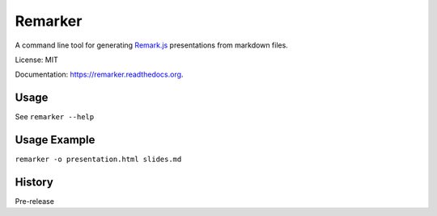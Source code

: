 ===============================
Remarker
===============================

.. image:: https://img.shields.io/travis/tylerdave/remarker.svg
        :target: https://travis-ci.org/tylerdave/remarker

.. image:: https://img.shields.io/pypi/v/remarker.svg
        :target: https://pypi.python.org/pypi/remarker

.. image:: https://coveralls.io/repos/github/tylerdave/remarker/badge.svg?branch=master
        :target: https://coveralls.io/github/tylerdave/remarker?branch=master

A command line tool for generating `Remark.js <https://github.com/gnab/remark>`_ presentations from markdown files.

License: MIT

Documentation: https://remarker.readthedocs.org.

Usage
-----

See ``remarker --help``

Usage Example
-------------

``remarker -o presentation.html slides.md``




History
-------

Pre-release


